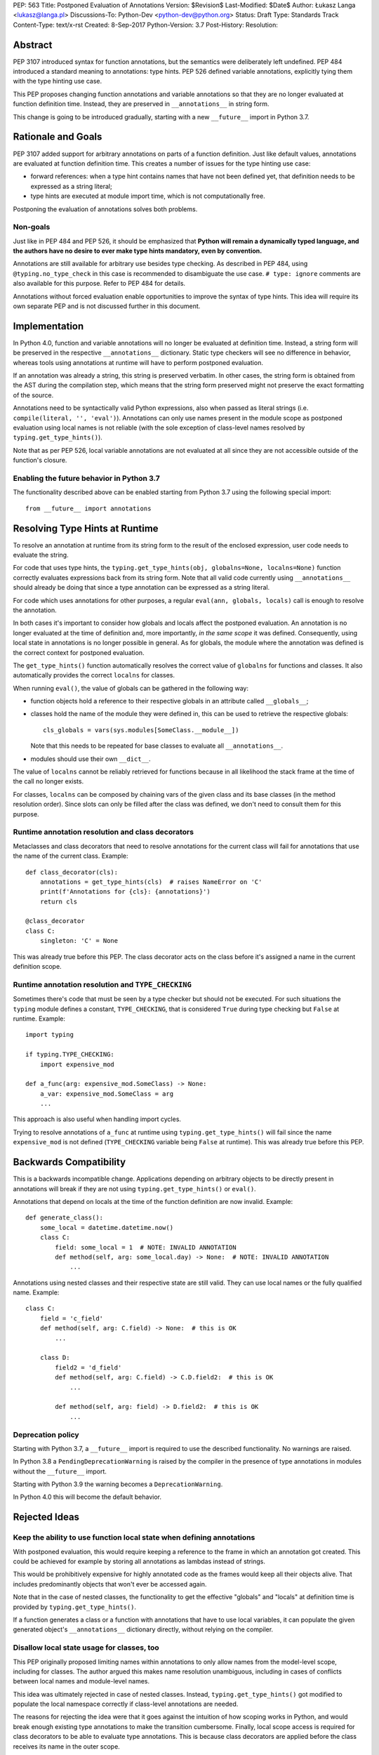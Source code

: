 PEP: 563 Title: Postponed Evaluation of Annotations
Version: $Revision$
Last-Modified: $Date$
Author: Łukasz Langa <lukasz@langa.pl>
Discussions-To: Python-Dev <python-dev@python.org>
Status: Draft
Type: Standards Track
Content-Type: text/x-rst
Created: 8-Sep-2017
Python-Version: 3.7
Post-History:
Resolution:


Abstract
========

PEP 3107 introduced syntax for function annotations, but the semantics
were deliberately left undefined.  PEP 484 introduced a standard meaning
to annotations: type hints.  PEP 526 defined variable annotations,
explicitly tying them with the type hinting use case.

This PEP proposes changing function annotations and variable annotations
so that they are no longer evaluated at function definition time.
Instead, they are preserved in ``__annotations__`` in string form.

This change is going to be introduced gradually, starting with a new
``__future__`` import in Python 3.7.


Rationale and Goals
===================

PEP 3107 added support for arbitrary annotations on parts of a function
definition.  Just like default values, annotations are evaluated at
function definition time.  This creates a number of issues for the type
hinting use case:

* forward references: when a type hint contains names that have not been
  defined yet, that definition needs to be expressed as a string
  literal;

* type hints are executed at module import time, which is not
  computationally free.

Postponing the evaluation of annotations solves both problems.

Non-goals
---------

Just like in PEP 484 and PEP 526, it should be emphasized that **Python
will remain a dynamically typed language, and the authors have no desire
to ever make type hints mandatory, even by convention.**

Annotations are still available for arbitrary use besides type checking.
As described in PEP 484, using ``@typing.no_type_check`` in this case is
recommended to disambiguate the use case.  ``# type: ignore`` comments
are also available for this purpose.  Refer to PEP 484 for details.

Annotations without forced evaluation enable opportunities to improve
the syntax of type hints.  This idea will require its own separate PEP
and is not discussed further in this document.


Implementation
==============

In Python 4.0, function and variable annotations will no longer be
evaluated at definition time.  Instead, a string form will be preserved
in the respective ``__annotations__`` dictionary.  Static type checkers
will see no difference in behavior, whereas tools using annotations at
runtime will have to perform postponed evaluation.

If an annotation was already a string, this string is preserved
verbatim.  In other cases, the string form is obtained from the AST
during the compilation step, which means that the string form preserved
might not preserve the exact formatting of the source.

Annotations need to be syntactically valid Python expressions, also when
passed as literal strings (i.e. ``compile(literal, '', 'eval')``).
Annotations can only use names present in the module scope as postponed
evaluation using local names is not reliable (with the sole exception of
class-level names resolved by ``typing.get_type_hints()``).

Note that as per PEP 526, local variable annotations are not evaluated
at all since they are not accessible outside of the function's closure.

Enabling the future behavior in Python 3.7
------------------------------------------

The functionality described above can be enabled starting from Python
3.7 using the following special import::

    from __future__ import annotations


Resolving Type Hints at Runtime
===============================

To resolve an annotation at runtime from its string form to the result
of the enclosed expression, user code needs to evaluate the string.

For code that uses type hints, the
``typing.get_type_hints(obj, globalns=None, localns=None)`` function
correctly evaluates expressions back from its string form.  Note that
all valid code currently using ``__annotations__`` should already be
doing that since a type annotation can be expressed as a string literal.

For code which uses annotations for other purposes, a regular
``eval(ann, globals, locals)`` call is enough to resolve the
annotation.

In both cases it's important to consider how globals and locals affect
the postponed evaluation.  An annotation is no longer evaluated at the
time of definition and, more importantly, *in the same scope* it was
defined.  Consequently, using local state in annotations is no longer
possible in general.  As for globals, the module where the annotation
was defined is the correct context for postponed evaluation.

The ``get_type_hints()`` function automatically resolves the correct
value of ``globalns`` for functions and classes.  It also automatically
provides the correct ``localns`` for classes.

When running ``eval()``,
the value of globals can be gathered in the following way:

* function objects hold a reference to their respective globals in an
  attribute called ``__globals__``;

* classes hold the name of the module they were defined in, this can be
  used to retrieve the respective globals::

    cls_globals = vars(sys.modules[SomeClass.__module__])

  Note that this needs to be repeated for base classes to evaluate all
  ``__annotations__``.

* modules should use their own ``__dict__``.

The value of ``localns`` cannot be reliably retrieved for functions
because in all likelihood the stack frame at the time of the call no
longer exists.

For classes, ``localns`` can be composed by chaining vars of the given
class and its base classes (in the method resolution order).  Since slots
can only be filled after the class was defined, we don't need to consult
them for this purpose.


Runtime annotation resolution and class decorators
--------------------------------------------------

Metaclasses and class decorators that need to resolve annotations for
the current class will fail for annotations that use the name of the
current class.  Example::

    def class_decorator(cls):
        annotations = get_type_hints(cls)  # raises NameError on 'C'
        print(f'Annotations for {cls}: {annotations}')
        return cls

    @class_decorator
    class C:
        singleton: 'C' = None

This was already true before this PEP.  The class decorator acts on
the class before it's assigned a name in the current definition scope.


Runtime annotation resolution and ``TYPE_CHECKING``
---------------------------------------------------

Sometimes there's code that must be seen by a type checker but should
not be executed.  For such situations the ``typing`` module defines a
constant, ``TYPE_CHECKING``, that is considered ``True`` during type
checking but ``False`` at runtime.  Example::

  import typing

  if typing.TYPE_CHECKING:
      import expensive_mod

  def a_func(arg: expensive_mod.SomeClass) -> None:
      a_var: expensive_mod.SomeClass = arg
      ...

This approach is also useful when handling import cycles.

Trying to resolve annotations of ``a_func`` at runtime using
``typing.get_type_hints()`` will fail since the name ``expensive_mod``
is not defined (``TYPE_CHECKING`` variable being ``False`` at runtime).
This was already true before this PEP.


Backwards Compatibility
=======================

This is a backwards incompatible change.  Applications depending on
arbitrary objects to be directly present in annotations will break
if they are not using ``typing.get_type_hints()`` or ``eval()``.

Annotations that depend on locals at the time of the function
definition are now invalid.  Example::

    def generate_class():
        some_local = datetime.datetime.now()
        class C:
            field: some_local = 1  # NOTE: INVALID ANNOTATION
            def method(self, arg: some_local.day) -> None:  # NOTE: INVALID ANNOTATION
                ...

Annotations using nested classes and their respective state are still
valid.  They can use local names or the fully qualified name.  Example::

    class C:
        field = 'c_field'
        def method(self, arg: C.field) -> None:  # this is OK
            ...

        class D:
            field2 = 'd_field'
            def method(self, arg: C.field) -> C.D.field2:  # this is OK
                ...

            def method(self, arg: field) -> D.field2:  # this is OK
                ...


Deprecation policy
------------------

Starting with Python 3.7, a ``__future__`` import is required to use the
described functionality.  No warnings are raised.

In Python 3.8 a ``PendingDeprecationWarning`` is raised by the
compiler in the presence of type annotations in modules without the
``__future__`` import.

Starting with Python 3.9 the warning becomes a ``DeprecationWarning``.

In Python 4.0 this will become the default behavior.


Rejected Ideas
==============

Keep the ability to use function local state when defining annotations
----------------------------------------------------------------------

With postponed evaluation, this would require keeping a reference to
the frame in which an annotation got created.  This could be achieved
for example by storing all annotations as lambdas instead of strings.

This would be prohibitively expensive for highly annotated code as the
frames would keep all their objects alive. That includes predominantly
objects that won't ever be accessed again.

Note that in the case of nested classes, the functionality to get the
effective "globals" and "locals" at definition time is provided by
``typing.get_type_hints()``.

If a function generates a class or a function with annotations that
have to use local variables, it can populate the given generated
object's ``__annotations__`` dictionary directly, without relying on
the compiler.


Disallow local state usage for classes, too
-------------------------------------------

This PEP originally proposed limiting names within annotations to only
allow names from the model-level scope, including for classes.  The
author argued this makes name resolution unambiguous, including in cases
of conflicts between local names and module-level names.

This idea was ultimately rejected in case of nested classes.  Instead,
``typing.get_type_hints()`` got modified to populate the local namespace
correctly if class-level annotations are needed.

The reasons for rejecting the idea were that it goes against the
intuition of how scoping works in Python, and would break enough
existing type annotations to make the transition cumbersome.  Finally,
local scope access is required for class decorators to be able to
evaluate type annotations. This is because class decorators are applied
before the class receives its name in the outer scope.


Introduce a new dictionary for the string literal form instead
--------------------------------------------------------------

Yury Selivanov shared the following idea:

1. Add a new special attribute to functions: ``__annotations_text__``.

2. Make ``__annotations__`` a lazy dynamic mapping, evaluating
   expressions from the corresponding key in ``__annotations_text__``
   just-in-time.

This idea is supposed to solve the backwards compatibility issue,
removing the need for a new ``__future__`` import.  Sadly, this is not
enough.  Postponed evaluation changes which state the annotation has
access to.  While postponed evaluation fixes the forward reference
problem, it also makes it impossible to access function-level locals
anymore.  This alone is a source of backwards incompatibility which
justifies a deprecation period.

A ``__future__`` import is an obvious and explicit indicator of opting
in for the new functionality.  It also makes it trivial for external
tools to recognize the difference between a Python files using the old
or the new approach.  In the former case, that tool would recognize that
local state access is allowed, whereas in the latter case it would
recognize that forward references are allowed.

Finally, just-in-time evaluation in ``__annotations__`` is an
unnecessary step if ``get_type_hints()`` is used later.


Drop annotations with -O
------------------------

There are two reasons this is not satisfying for the purpose of this
PEP.

First, this only addresses runtime cost, not forward references, those
still cannot be safely used in source code.  A library maintainer would
never be able to use forward references since that would force the
library users to use this new hypothetical -O switch.

Second, this throws the baby out with the bath water. Now *no* runtime
annotation use can be performed.  PEP 557 is one example of a recent
development where evaluating type annotations at runtime is useful.

All that being said, a granular -O option to drop annotations is
a possibility in the future, as it's conceptually compatible with
existing -O behavior (dropping docstrings and assert statements).  This
PEP does not invalidate the idea.


Prior discussion
================

In PEP 484
----------

The forward reference problem was discussed when PEP 484 was originally
drafted, leading to the following statement in the document:

    A compromise is possible where a ``__future__`` import could enable
    turning *all* annotations in a given module into string literals, as
    follows::

      from __future__ import annotations

      class ImSet:
          def add(self, a: ImSet) -> List[ImSet]: ...

      assert ImSet.add.__annotations__ == {
          'a': 'ImSet', 'return': 'List[ImSet]'
      }

    Such a ``__future__`` import statement may be proposed in a separate
    PEP.

python/typing#400
-----------------

The problem was discussed at length on the typing module's GitHub
project, under `Issue 400 <https://github.com/python/typing/issues/400>`_.
The problem statement there includes critique of generic types requiring
imports from ``typing``.  This tends to be confusing to
beginners:

    Why this::

        from typing import List, Set
        def dir(o: object = ...) -> List[str]: ...
        def add_friends(friends: Set[Friend]) -> None: ...

    But not this::

        def dir(o: object = ...) -> list[str]: ...
        def add_friends(friends: set[Friend]) -> None ...

    Why this::

        up_to_ten = list(range(10))
        friends = set()

    But not this::

        from typing import List, Set
        up_to_ten = List[int](range(10))
        friends = Set[Friend]()

While typing usability is an interesting problem, it is out of scope
of this PEP.  Specifically, any extensions of the typing syntax
standardized in PEP 484 will require their own respective PEPs and
approval.

Issue 400 ultimately suggests postponing evaluation of annotations and
keeping them as strings in ``__annotations__``, just like this PEP
specifies.  This idea was received well.  Ivan Levkivskyi supported
using the ``__future__`` import and suggested unparsing the AST in
``compile.c``.  Jukka Lehtosalo pointed out that there are some cases
of forward references where types are used outside of annotations and
postponed evaluation will not help those:

    * ``Alias = <type>``
    * ``cast(<type>, e)``
    * ``T = TypeVar('T', <type>, ...)``
    * ``T = TypeVar('T', bound=<type>)``
    * ``T = NewType('T', <type>)``
    * Non-class-based syntax for named tuples
    * Generic base classes

For those cases using the string literal notation would still be
required.

The biggest controversy on the issue was Guido van Rossum's concern
that untokenizing annotation expressions back to their string form has
no precedent in the Python programming language and feels like a hacky
workaround.  He said:

    One thing that comes to mind is that it's a very random change to
    the language.  It might be useful to have a more compact way to
    indicate deferred execution of expressions (using less syntax than
    ``lambda:``).  But why would the use case of type annotations be so
    all-important to change the language to do it there first (rather
    than proposing a more general solution), given that there's already
    a solution for this particular use case that requires very minimal
    syntax?

Eventually, Ethan Smith and schollii voiced that feedback gathered
during PyCon US suggests that the state of forward references needs
fixing.  Guido van Rossum suggested coming back to the ``__future__``
idea, pointing out that to prevent abuse, it's important for the
annotations to be kept both syntactically valid and evaluating correctly
at runtime.

First draft discussion on python-ideas
--------------------------------------

Discussion happened largely in two threads, `the original announcement
<https://mail.python.org/pipermail/python-ideas/2017-September/thread.html#47031>`_
and a follow-up called `PEP 563 and expensive backwards compatibility
<https://mail.python.org/pipermail/python-ideas/2017-September/thread.html#47108>`_.

The PEP received rather warm feedback (4 strongly in favor,
2 in favor with concerns, 2 against). The biggest voice of concern on
the former thread being Steven D'Aprano's review stating that the
problem definition of the PEP doesn't justify breaking backwards
compatibility.  In this response Steven seemed mostly concerned about
Python no longer supporting evaluation of annotations that depended on
local function/class state.

A few people voiced concerns that there are libraries using annotations
for non-typing purposes.  However, none of the named libraries would be
invalidated by this PEP.  They do require adapting to the new
requirement to call ``eval()`` on the annotation with the correct
``globals`` and ``locals`` set.

This detail about ``globals`` and ``locals`` having to be correct was
picked up by a number of commenters.  Nick Coghlan benchmarked turning
annotations into lambdas instead of strings, sadly this proved to be
much slower at runtime than the current situation.

The latter thread was started by Jim J. Jewett who stressed that
the ability to properly evaluate annotations is an important requirement
and backwards compatibility in that regard is valuable.  After some
discussion he admitted that side effects in annotations are a code smell
and modal support to either perform or not perform evaluation is
a messy solution.  His biggest concern remained loss of functionality
stemming from the evaluation restrictions on global and local scope.

Nick Coghlan pointed out that some of those evaluation restrictions from
the PEP could be lifted by a clever implementation of an evaluation
helper, which could solve self-referencing classes even in the form of a
class decorator.  He suggested the PEP should provide this helper
function in the standard library.


Acknowledgements
================

This document could not be completed without valuable input,
encouragement and advice from Guido van Rossum, Jukka Lehtosalo, and
Ivan Levkivskyi.


Copyright
=========

This document has been placed in the public domain.



..
   Local Variables:
   mode: indented-text
   indent-tabs-mode: nil
   sentence-end-double-space: t
   fill-column: 70
   coding: utf-8
   End:
